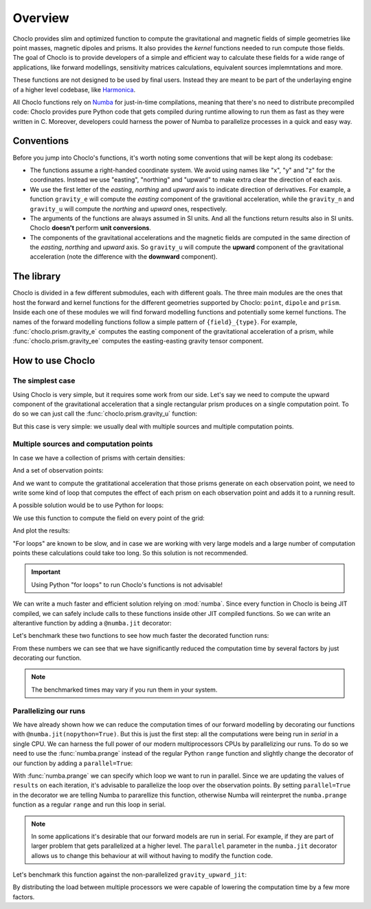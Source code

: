 Overview
========

Choclo provides slim and optimized function to compute the gravitational and
magnetic fields of simple geometries like point masses, magnetic dipoles and
prisms. It also provides the *kernel* functions needed to run compute those
fields. The goal of Choclo is to provide developers of a simple and efficient
way to calculate these fields for a wide range of applications, like forward
modellings, sensitivity matrices calculations, equivalent sources
implemntations and more.

These functions are not designed to be used by final users. Instead they are
meant to be part of the underlaying engine of a higher level codebase, like
`Harmonica <https://www.fatiando.org/harmonica>`__.

All Choclo functions rely on `Numba <https://numba.pydata.org/>`__ for
just-in-time compilations, meaning that there's no need to distribute
precompiled code: Choclo provides pure Python code that gets compiled during
runtime allowing to run them as fast as they were written in C.
Moreover, developers could harness the power of Numba to parallelize processes
in a quick and easy way.


Conventions
-----------

Before you jump into Choclo's functions, it's worth noting some conventions
that will be kept along its codebase:

- The functions assume a right-handed coordinate system. We avoid using names
  like "x", "y" and "z" for the coordinates. Instead we use "easting",
  "northing" and "upward" to make extra clear the direction of each axis.
- We use the first letter of the *easting*, *northing* and *upward* axis to
  indicate direction of derivatives. For example, a function ``gravity_e`` will
  compute the *easting* component of the gravitional acceleration, while the
  ``gravity_n`` and ``gravity_u`` will compute the *northing* and *upward*
  ones, respectively.
- The arguments of the functions are always assumed in SI units. And all the
  functions return results also in SI units. Choclo **doesn't** perform **unit
  conversions**.
- The components of the gravitational accelerations and the magnetic fields are
  computed in the same direction of the *easting*, *northing* and *upward*
  axis. So ``gravity_u`` will compute the **upward** component of the
  gravitational acceleration (note the difference with the **downward**
  component).


The library
-----------

Choclo is divided in a few different submodules, each with different goals. The
three main modules are the ones that host the forward and kernel functions for
the different geometries supported by Choclo: ``point``, ``dipole`` and
``prism``. Inside each one of these modules we will find forward modelling
functions and potentially some kernel functions. The names of the forward
modelling functions follow a simple pattern of ``{field}_{type}``. For
example, :func:`choclo.prism.gravity_e` computes the easting component of the
gravitational acceleration of a prism, while :func:`choclo.prism.gravity_ee`
computes the easting-easting gravity tensor component.


How to use Choclo
-----------------

The simplest case
~~~~~~~~~~~~~~~~~

Using Choclo is very simple, but it requires some work from our side. Let's say
we need to compute the upward component of the gravitational acceleration that
a single rectangular prism produces on a single computation point. To do so we
can just call the :func:`choclo.prism.gravity_u` function:

.. jupyter-execute::

    import numpy as np
    from choclo.prism import gravity_u

    # Define a single computation point
    easting, northing, upward = 0.0, 0.0, 10.0

    # Define the boundaries of the prism as a 1d-array
    prism = np.array([-10.0, 10.0, -7.0, 7.0, -15.0, -5.0])

    # And its density
    density = 400.0

    # Compute the upward component of the grav. acceleration
    g_u = gravity_u(easting, northing, upward, prism, density)
    g_u

But this case is very simple: we usually deal with multiple sources and
multiple computation points.

Multiple sources and computation points
~~~~~~~~~~~~~~~~~~~~~~~~~~~~~~~~~~~~~~~

In case we have a collection of prisms with certain densities:

.. jupyter-execute::

   prisms = np.array([
       [-10.0, 0.0, -7.0, 0.0, -15.0, -10.0],
       [-10.0, 0.0, 0.0, 7.0, -25.0, -15.0],
       [0.0, 10.0, -7.0, 0.0, -20.0, -13.0],
       [0.0, 10.0, 0.0, 7.0, -12.0, -8.0],
   ])
   densities = np.array([200.0, 300.0, -100.0, 400.0])

And a set of observation points:

.. jupyter-execute::

   easting = np.linspace(-5.0, 5.0, 21)
   northing = np.linspace(-4.0, 4.0, 21)
   easting, northing = np.meshgrid(easting, northing)
   upward = 10 * np.ones_like(easting)

   coordinates = (easting.ravel(), northing.ravel(), upward.ravel())

And we want to compute the gratitational acceleration that those prisms
generate on each observation point, we need to write some kind of loop that
computes the effect of each prism on each observation point and adds it to
a running result.

A possible solution would be to use Python for loops:

.. jupyter-execute::

   def gravity_upward_slow(coordinates, prisms, densities):
       """
       Compute the upward component of the acceleration of a set of prisms
       """
       # Unpack coordinates of the observation points
       easting, northing, upward = coordinates[:]
       # Initialize a result array full of zeros
       result = np.zeros_like(easting, dtype=np.float64)
       # Compute the upward component that every prism generate on each
       # observation point
       for i in range(len(easting)):
           for j in range(prisms.shape[0]):
               result[i] += gravity_u(
                   easting[i], northing[i], upward[i], prisms[j, :], densities[j]
               )
       return result

We use this function to compute the field on every point of the grid:

.. jupyter-execute::

   g_u = gravity_upward_slow(coordinates, prisms, densities)

And plot the results:

.. jupyter-execute::

   import matplotlib.pyplot as plt

   plt.pcolormesh(easting, northing, g_u.reshape(easting.shape), shading='auto')
   plt.gca().set_aspect("equal")
   plt.colorbar()
   plt.show()

"For loops" are known to be slow, and in case we are working with very large
models and a large number of computation points these calculations could take
too long. So this solution is not recommended.

.. important::

   Using Python "for loops" to run Choclo's functions is not advisable!


We can write a much faster and efficient solution relying on :mod:`numba`.
Since every function in Choclo is being JIT compiled, we can safely include
calls to these functions inside other JIT compiled functions. So we can write
an alterantive function by adding a ``@numba.jit`` decorator:


.. jupyter-execute::

   import numba

   @numba.jit(nopython=True)
   def gravity_upward_jit(coordinates, prisms, densities):
       """
       Compute the upward component of the acceleration of a set of prisms
       """
       # Unpack coordinates of the observation points
       easting, northing, upward = coordinates[:]
       # Initialize a result array full of zeros
       result = np.zeros_like(easting, dtype=np.float64)
       # Compute the upward component that every prism generate on each
       # observation point
       for i in range(len(easting)):
           for j in range(prisms.shape[0]):
               result[i] += gravity_u(
                   easting[i], northing[i], upward[i], prisms[j, :], densities[j]
               )
       return result

   g_u = gravity_upward_jit(coordinates, prisms, densities)

   plt.pcolormesh(easting, northing, g_u.reshape(easting.shape), shading='auto')
   plt.gca().set_aspect("equal")
   plt.colorbar()
   plt.show()

Let's benchmark these two functions to see how much faster the decorated
function runs:

.. jupyter-execute::

   %timeit gravity_upward_slow(coordinates, prisms, densities)

.. jupyter-execute::

   %timeit gravity_upward_jit(coordinates, prisms, densities)

From these numbers we can see that we have significantly reduced the
computation time by several factors by just decorating our function.

.. note::

   The benchmarked times may vary if you run them in your system.

.. seealso::

   Check `How to measure the performance of Numba?
   <https://numba.readthedocs.io/en/stable/user/5minguide.html#how-to-measure-the-performance-of-numba>`__
   to learn more about how to properly benchmark jitted functions.


Parallelizing our runs
~~~~~~~~~~~~~~~~~~~~~~

We have already shown how we can reduce the computation times of our forward
modelling by decorating our functions with ``@numba.jit(nopython=True)``. But
this is just the first step: all the computations were being run in *serial* in
a single CPU. We can harness the full power of our modern multiprocessors CPUs
by parallelizing our runs. To do so we need to use the :func:`numba.prange`
instead of the regular Python ``range`` function and slightly change the
decorator of our function by adding a ``parallel=True``:

.. jupyter-execute::

   @numba.jit(nopython=True, parallel=True)
   def gravity_upward_parallel(coordinates, prisms, densities):
       """
       Compute the upward component of the acceleration of a set of prisms
       """
       # Unpack coordinates of the observation points
       easting, northing, upward = coordinates[:]
       # Initialize a result array full of zeros
       result = np.zeros_like(easting, dtype=np.float64)
       # Compute the upward component that every prism generate on each
       # observation point
       for i in numba.prange(len(easting)):
           for j in range(prisms.shape[0]):
               result[i] += gravity_u(
                   easting[i], northing[i], upward[i], prisms[j, :], densities[j]
               )
       return result

   g_u = gravity_upward_parallel(coordinates, prisms, densities)

   plt.pcolormesh(easting, northing, g_u.reshape(easting.shape), shading='auto')
   plt.gca().set_aspect("equal")
   plt.colorbar()
   plt.show()

With :func:`numba.prange` we can specify which loop we want to run in parallel.
Since we are updating the values of ``results`` on each iteration, it's
advisable to parallelize the loop over the observation points.
By setting ``parallel=True`` in the decorator we are telling Numba to
pararellize this function, otherwise Numba will reinterpret the ``numba.prange``
function as a regular ``range`` and run this loop in serial.

.. note::

   In some applications it's desirable that our forward models are run in
   serial. For example, if they are part of larger problem that gets
   parallelized at a higher level. The ``parallel`` parameter in the
   ``numba.jit`` decorator allows us to change this behaviour at will without
   having to modify the function code.

Let's benchmark this function against the non-parallelized
``gravity_upward_jit``:

.. jupyter-execute::

   %timeit gravity_upward_jit(coordinates, prisms, densities)

.. jupyter-execute::

   %timeit gravity_upward_parallel(coordinates, prisms, densities)

By distributing the load between multiple processors we were capable of
lowering the computation time by a few more factors.

